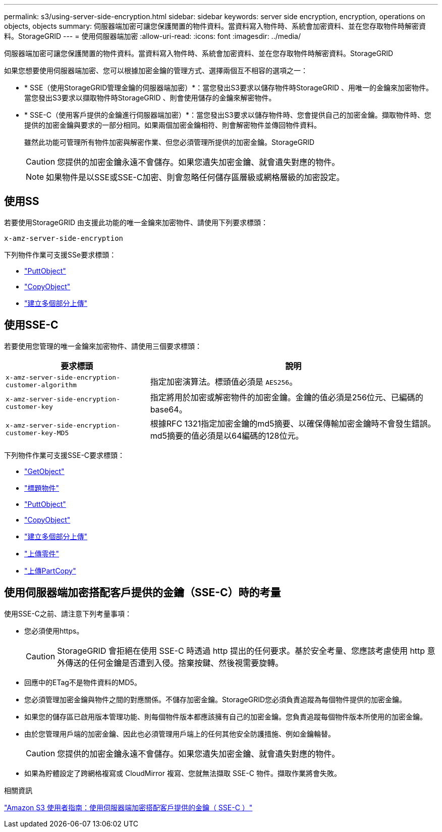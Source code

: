 ---
permalink: s3/using-server-side-encryption.html 
sidebar: sidebar 
keywords: server side encryption, encryption, operations on objects, objects 
summary: 伺服器端加密可讓您保護閒置的物件資料。當資料寫入物件時、系統會加密資料、並在您存取物件時解密資料。StorageGRID 
---
= 使用伺服器端加密
:allow-uri-read: 
:icons: font
:imagesdir: ../media/


[role="lead"]
伺服器端加密可讓您保護閒置的物件資料。當資料寫入物件時、系統會加密資料、並在您存取物件時解密資料。StorageGRID

如果您想要使用伺服器端加密、您可以根據加密金鑰的管理方式、選擇兩個互不相容的選項之一：

* * SSE（使用StorageGRID管理金鑰的伺服器端加密）*：當您發出S3要求以儲存物件時StorageGRID 、用唯一的金鑰來加密物件。當您發出S3要求以擷取物件時StorageGRID 、則會使用儲存的金鑰來解密物件。
* * SSE-C（使用客戶提供的金鑰進行伺服器端加密）*：當您發出S3要求以儲存物件時、您會提供自己的加密金鑰。擷取物件時、您提供的加密金鑰與要求的一部分相同。如果兩個加密金鑰相符、則會解密物件並傳回物件資料。
+
雖然此功能可管理所有物件加密與解密作業、但您必須管理所提供的加密金鑰。StorageGRID

+

CAUTION: 您提供的加密金鑰永遠不會儲存。如果您遺失加密金鑰、就會遺失對應的物件。

+

NOTE: 如果物件是以SSE或SSE-C加密、則會忽略任何儲存區層級或網格層級的加密設定。





== 使用SS

若要使用StorageGRID 由支援此功能的唯一金鑰來加密物件、請使用下列要求標頭：

`x-amz-server-side-encryption`

下列物件作業可支援SSe要求標頭：

* link:put-object.html["PuttObject"]
* link:put-object-copy.html["CopyObject"]
* link:initiate-multipart-upload.html["建立多個部分上傳"]




== 使用SSE-C

若要使用您管理的唯一金鑰來加密物件、請使用三個要求標頭：

[cols="1a,2a"]
|===
| 要求標頭 | 說明 


 a| 
`x-amz-server-side​-encryption​-customer-algorithm`
 a| 
指定加密演算法。標頭值必須是 `AES256`。



 a| 
`x-amz-server-side​-encryption​-customer-key`
 a| 
指定將用於加密或解密物件的加密金鑰。金鑰的值必須是256位元、已編碼的base64。



 a| 
`x-amz-server-side​-encryption​-customer-key-MD5`
 a| 
根據RFC 1321指定加密金鑰的md5摘要、以確保傳輸加密金鑰時不會發生錯誤。md5摘要的值必須是以64編碼的128位元。

|===
下列物件作業可支援SSE-C要求標頭：

* link:get-object.html["GetObject"]
* link:head-object.html["標題物件"]
* link:put-object.html["PuttObject"]
* link:put-object-copy.html["CopyObject"]
* link:initiate-multipart-upload.html["建立多個部分上傳"]
* link:upload-part.html["上傳零件"]
* link:upload-part-copy.html["上傳PartCopy"]




== 使用伺服器端加密搭配客戶提供的金鑰（SSE-C）時的考量

使用SSE-C之前、請注意下列考量事項：

* 您必須使用https。
+

CAUTION: StorageGRID 會拒絕在使用 SSE-C 時透過 http 提出的任何要求。基於安全考量、您應該考慮使用 http 意外傳送的任何金鑰是否遭到入侵。捨棄按鍵、然後視需要旋轉。

* 回應中的ETag不是物件資料的MD5。
* 您必須管理加密金鑰與物件之間的對應關係。不儲存加密金鑰。StorageGRID您必須負責追蹤為每個物件提供的加密金鑰。
* 如果您的儲存區已啟用版本管理功能、則每個物件版本都應該擁有自己的加密金鑰。您負責追蹤每個物件版本所使用的加密金鑰。
* 由於您管理用戶端的加密金鑰、因此也必須管理用戶端上的任何其他安全防護措施、例如金鑰輪替。
+

CAUTION: 您提供的加密金鑰永遠不會儲存。如果您遺失加密金鑰、就會遺失對應的物件。

* 如果為貯體設定了跨網格複寫或 CloudMirror 複寫、您就無法擷取 SSE-C 物件。擷取作業將會失敗。


.相關資訊
https://docs.aws.amazon.com/AmazonS3/latest/dev/ServerSideEncryptionCustomerKeys.html["Amazon S3 使用者指南：使用伺服器端加密搭配客戶提供的金鑰（ SSE-C ）"^]
